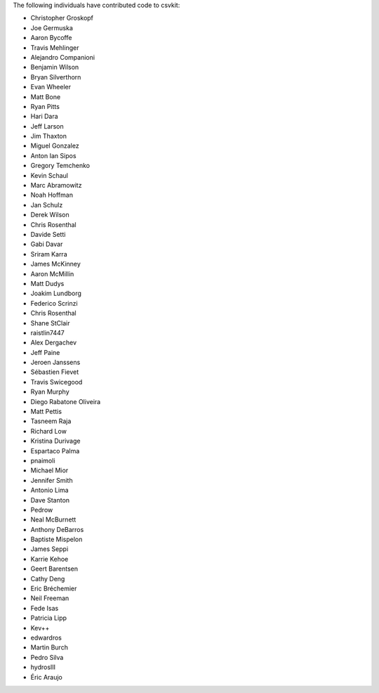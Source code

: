 The following individuals have contributed code to csvkit:

* Christopher Groskopf
* Joe Germuska
* Aaron Bycoffe
* Travis Mehlinger
* Alejandro Companioni
* Benjamin Wilson
* Bryan Silverthorn
* Evan Wheeler
* Matt Bone
* Ryan Pitts
* Hari Dara
* Jeff Larson
* Jim Thaxton
* Miguel Gonzalez
* Anton Ian Sipos
* Gregory Temchenko
* Kevin Schaul
* Marc Abramowitz
* Noah Hoffman
* Jan Schulz
* Derek Wilson
* Chris Rosenthal
* Davide Setti
* Gabi Davar
* Sriram Karra
* James McKinney
* Aaron McMillin
* Matt Dudys
* Joakim Lundborg
* Federico Scrinzi
* Chris Rosenthal
* Shane StClair
* raistlin7447
* Alex Dergachev
* Jeff Paine
* Jeroen Janssens
* Sébastien Fievet
* Travis Swicegood
* Ryan Murphy
* Diego Rabatone Oliveira
* Matt Pettis
* Tasneem Raja
* Richard Low
* Kristina Durivage
* Espartaco Palma
* pnaimoli
* Michael Mior
* Jennifer Smith
* Antonio Lima
* Dave Stanton
* Pedrow
* Neal McBurnett
* Anthony DeBarros
* Baptiste Mispelon
* James Seppi
* Karrie Kehoe
* Geert Barentsen
* Cathy Deng
* Eric Bréchemier
* Neil Freeman
* Fede Isas
* Patricia Lipp
* Kev++
* edwardros
* Martin Burch
* Pedro Silva
* hydrosIII
* Éric Araujo
